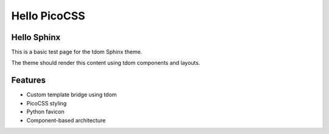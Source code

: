 Hello PicoCSS
=============

Hello Sphinx
------------

This is a basic test page for the tdom Sphinx theme.

The theme should render this content using tdom components and layouts.

Features
--------

* Custom template bridge using tdom
* PicoCSS styling
* Python favicon
* Component-based architecture